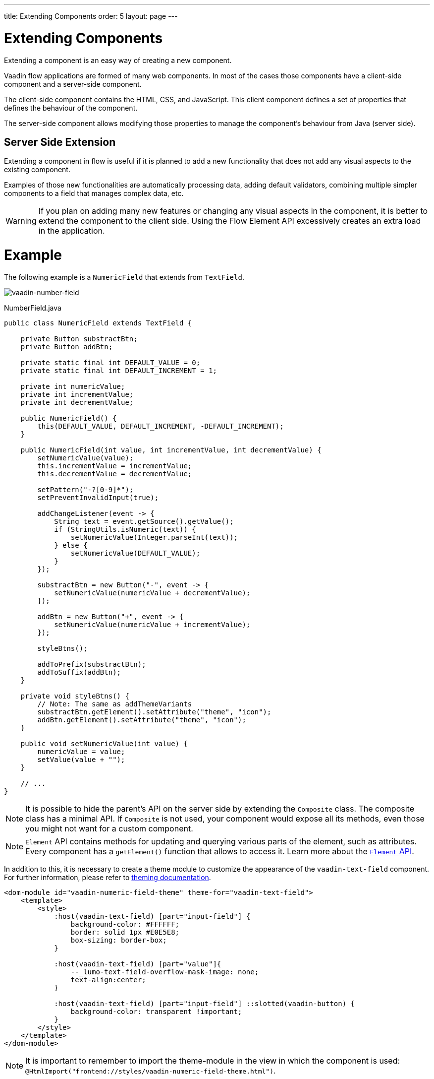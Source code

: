 ---
title: Extending Components
order: 5
layout: page
---

= Extending Components

Extending a component is an easy way of creating a new component.

Vaadin flow applications are formed of many web components.
In most of the cases those components have a client-side component and a server-side component.

The client-side component contains the HTML, CSS, and JavaScript.
This client component defines a set of properties that defines the behaviour of the component.

The server-side component allows modifying those properties to manage the component's behaviour from Java (server side).

== Server Side Extension

Extending a component in flow is useful if it is planned to add a new functionality that does not add any visual aspects to the existing component.

Examples of those new functionalities are automatically processing data, adding default validators, combining multiple simpler components to a field that manages complex data, etc.

[WARNING]
If you plan on adding many new features or changing any visual aspects in the component, it is better to extend the component to the client side.
Using the Flow Element API excessively creates an extra load in the application.

= Example

The following example is a `NumericField` that extends from `TextField`.

image:images/vaadin-number-field-server-side-extension.png[vaadin-number-field]

.NumberField.java
[source,java]
----
public class NumericField extends TextField {

    private Button substractBtn;
    private Button addBtn;

    private static final int DEFAULT_VALUE = 0;
    private static final int DEFAULT_INCREMENT = 1;

    private int numericValue;
    private int incrementValue;
    private int decrementValue;

    public NumericField() {
        this(DEFAULT_VALUE, DEFAULT_INCREMENT, -DEFAULT_INCREMENT);
    }

    public NumericField(int value, int incrementValue, int decrementValue) {
        setNumericValue(value);
        this.incrementValue = incrementValue;
        this.decrementValue = decrementValue;

        setPattern("-?[0-9]*");
        setPreventInvalidInput(true);

        addChangeListener(event -> {
            String text = event.getSource().getValue();
            if (StringUtils.isNumeric(text)) {
                setNumericValue(Integer.parseInt(text));
            } else {
                setNumericValue(DEFAULT_VALUE);
            }
        });

        substractBtn = new Button("-", event -> {
            setNumericValue(numericValue + decrementValue);
        });

        addBtn = new Button("+", event -> {
            setNumericValue(numericValue + incrementValue);
        });

        styleBtns();

        addToPrefix(substractBtn);
        addToSuffix(addBtn);
    }

    private void styleBtns() {
        // Note: The same as addThemeVariants
        substractBtn.getElement().setAttribute("theme", "icon");
        addBtn.getElement().setAttribute("theme", "icon");
    }

    public void setNumericValue(int value) {
        numericValue = value;
        setValue(value + "");
    }

    // ...
}
----

[NOTE]
It is possible to hide the parent's API on the server side by extending the `Composite` class.
The composite class has a minimal API. If `Composite` is not used, your component would expose all its methods, even those you might not want for a custom component.

[NOTE]
`Element` API contains methods for updating and querying various parts of the element, such as attributes.
Every component has a `getElement()` function that allows to access it.
Learn more about the <<tutorial-component-many-elements#,`Element` API>>.

In addition to this, it is necessary to create a theme module to customize the appearance of the `vaadin-text-field` component.
For further information, please refer to <<../theme/theming-overview#,theming documentation>>.

[source,html]
----
<dom-module id="vaadin-numeric-field-theme" theme-for="vaadin-text-field">
    <template>
        <style>
            :host(vaadin-text-field) [part="input-field"] {
                background-color: #FFFFFF;
                border: solid 1px #E0E5E8;
                box-sizing: border-box;
            }

            :host(vaadin-text-field) [part="value"]{
                --_lumo-text-field-overflow-mask-image: none;
                text-align:center;
            }

            :host(vaadin-text-field) [part="input-field"] ::slotted(vaadin-button) {
                background-color: transparent !important;
            }
        </style>
    </template>
</dom-module>
----

[NOTE]
It is important to remember to import the theme-module in the view in which the component is used: `@HtmlImport("frontend://styles/vaadin-numeric-field-theme.html")`.

== Client Side Extension

Vaadin components are based on Polymer, that also provides the possibility of extending components from existing ones.
There is a `extends` property that can be used to extend an existing element on Polymer.

Inherit a template from another Polymer element can be done in several ways:

* Inheriting a base class template without modifying it.
* Overriding a base class template in a child class.
* Modifying a copy of a superclass template.
* Extending a base class template in a child class.
* Providing template extension points in a base class for content from a child class.

This document focuses mainly on the 3rd option: *Modifying a copy of a superclass template*.

It is important to remember when a component is extended that the properties and its methods are available on its children.

[NOTE]
By default, a child component uses its parent's template, if the child component does not provide its own template.

The parent's template can be accessed using `super.template`.

== Example

The following example is a `NumberFieldElement` that extends from `Vaadin.TextFieldElement`.

image:images/vaadin-number-field-client-side-extension.png[vaadin-number-field]

In this example, there are mainly 3 steps:

. Child template definition
. Parent element extension e.g `class NumberFieldElement extends Vaadin.TextFieldElement`.
. Overriding the `static get template` with the final component DOM.

The first step is to define the child's DOM template.

[NOTE]
This template will be accessed inside `static get template` method.

.vaadin-number-field.html
[source,html]
----
<template>
    <style>

      /* ... */

      [part="decrease-button"]::before {
        content: "−";
      }

      [part="increase-button"]::before {
        content: "+";
      }

      /* ... */

    </style>

    <div part="decrease-button"
         on-click="_decreaseValue">
    </div>

    <div part="increase-button"
         on-click="_increaseValue">
    </div>
</template>
----

After that, it is necessary to specify elements that the child component is going to inherit from.
In this case, `NumberFieldElement` inherits from `Vaadin.TextFieldElement`, inheriting its properties and methods.

.vaadin-number-field.html
[source,html]
----
class NumberFieldElement extends Vaadin.TextFieldElement {
    static get is() {
        return 'vaadin-number-field';
    }

    static get properties() {
        return {
            decrementValue: {
              type: Number,
              value: -1,
              reflectToAttribue: true,
              observer: '_decrementChanged'
            },
            incrementValue: {
              type: Number,
              value: 1,
              reflectToAttribue: true,
              observer: '_incrementChanged'
            }

            // Note: the value is stored in the TF's value property.
        };

    }

    /* ... */
}
----

The superclass template can be overridden by defining a template getter that returns a modified template element.

.vaadin-number-field.html
[source,html]
----
static get template() {
    if (!memoizedTemplate) {
        // Clone the superclass template
        memoizedTemplate = super.template.cloneNode(true);

        // Retrieve this element's dom-module template
        const thisTemplate = Polymer.DomModule.import(this.is + '-template', 'template');
        const decreaseButton = thisTemplate.content.querySelector('[part="decrease-button"]');
        const increaseButton = thisTemplate.content.querySelector('[part="increase-button"]');
        const styles = thisTemplate.content.querySelector('style');

        // Add the buttons and styles to the text-field template
        const inputField = memoizedTemplate.content.querySelector('[part="input-field"]');
        const prefixSlot = memoizedTemplate.content.querySelector('[name="prefix"]');
        inputField.insertBefore(decreaseButton, prefixSlot);
        inputField.appendChild(increaseButton);
        memoizedTemplate.content.appendChild(styles);

        return memoizedTemplate;
    }
}

_decreaseValue() {
    this.__add(this.decrementValue);
}

_increaseValue() {
    this.__add(this.incrementValue);
}

__add(value) {
    this.value = parseInt(this.value, 10) + value;
    this.dispatchEvent(new CustomEvent('change', {bubbles: true}));
}

_valueChanged(newVal, oldVal) {
    this.value = this.focusElement.value;
    super._valueChanged(this.value, oldVal);
}
----

[WARNING]
Cloning can be done to avoid modifying the superclass template.
In addition to this, the modified template should be memoized to avoid creating it again when the getter is called.
It can be done in the following way: `memoizedTemplate = super.template.cloneNode(true);`

[NOTE]
For more information about inheritance in Polymer, please consult the https://polymer-library.polymer-project.org/2.0/docs/devguide/dom-template#inherit[Polymer documentation].
